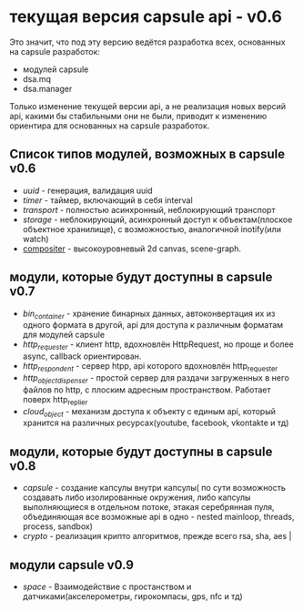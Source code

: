 * текущая версия capsule api - v0.6
  Это значит, что под эту версию ведётся разработка всех, основанных на capsule разработок:
  + модулей capsule
  + dsa.mq
  + dsa.manager

  Только изменение текущей версии api, а не реализация новых версий api, какими бы стабильными они не были, приводит к изменению ориентира для основанных на capsule
  разработок.
** Список типов модулей, возможных в capsule v0.6
+ [[modules.uuid][uuid]] - генерация, валидация uuid
+ [[modules.timer][timer]] - таймер, включающий в себя interval                                                                                                         
+ [[modules.transport][transport]] - полностью асинхронный, неблокирующий транспорт
+ [[modules.storage][storage]] - неблокирующий, асинхронный доступ к объектам(плоское объектное хранилище), с возможностью, аналогичной inotify(или watch)
+ [[https://github.com/ixdu/capsule/wiki/Methods][compositer]] - высокоуровневый 2d canvas, scene-graph.                                                                                                                                                       
** модули, которые будут доступны в capsule v0.7             
+ [[modules/bin_containter][bin_container]] - хранение бинарных данных, автоконвертация их из одного формата в другой, api для доступа к различным форматам для модулей capsule 
+ [[modules/http_requester][http_requester]] - клиент http, вдохновлён HttpRequest, но проще и более async, callback ориентирован.
+ [[modules/http_respondent][http_respondent]] - cервер htpp,  api которого вдохновлён http_requester
+ [[modules/http_object_dispenser][http_object_dispenser]] - простой сервер для раздачи загруженных в него файлов по http, с плоским адресным пространством. Работает поверх http_replier
+ [[modules/cloud_object][cloud_object]] - механизм доступа к объекту c единым api, который хранится на различных ресурсах(youtube, facebook, vkontakte и тд)
** модули, которые будут доступны в capsule v0.8
+ [[modules.capsule][capsule]] - создание капсулы внутри капсулы( по сути возможность создавать либо изолированные окружения, либо капсулы выполняющиеся в отдельном потоке, этакая серебрянная пуля, объединяющая все возможные api в одно - nested mainloop, threads, process, sandbox)
+ [[modules.crypto][crypto]] - реализация крипто алгоритмов, прежде всего rsa, sha, aes                                                                       |
** модули capsule v0.9
+ [[modules.space][space]] - Взаимодействие с простанством и датчиками(акселерометры, гирокомпасы, gps, nfc и тд)
                                                           
